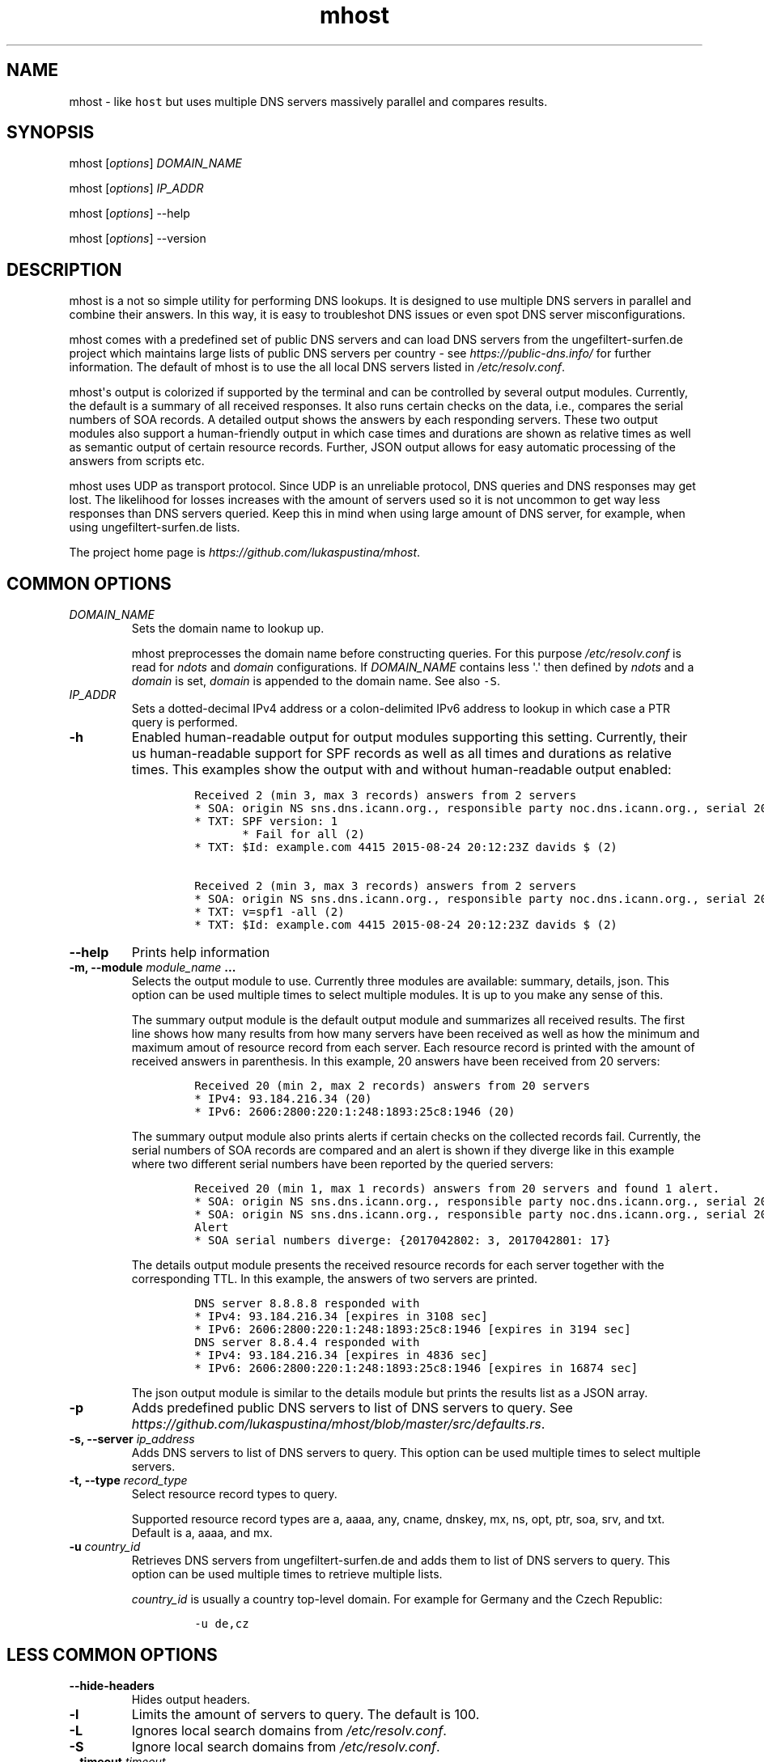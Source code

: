.\" Automatically generated by Pandoc 1.19.2.4
.\"
.TH "mhost" "1"
.hy
.SH NAME
.PP
mhost \- like \f[C]host\f[] but uses multiple DNS servers massively
parallel and compares results.
.SH SYNOPSIS
.PP
mhost [\f[I]options\f[]] \f[I]DOMAIN_NAME\f[]
.PP
mhost [\f[I]options\f[]] \f[I]IP_ADDR\f[]
.PP
mhost [\f[I]options\f[]] \-\-help
.PP
mhost [\f[I]options\f[]] \-\-version
.SH DESCRIPTION
.PP
mhost is a not so simple utility for performing DNS lookups.
It is designed to use multiple DNS servers in parallel and combine their
answers.
In this way, it is easy to troubleshot DNS issues or even spot DNS
server misconfigurations.
.PP
mhost comes with a predefined set of public DNS servers and can load DNS
servers from the ungefiltert\-surfen.de project which maintains large
lists of public DNS servers per country \- see
\f[I]https://public\-dns.info/\f[] for further information.
The default of mhost is to use the all local DNS servers listed in
\f[I]/etc/resolv.conf\f[].
.PP
mhost\[aq]s output is colorized if supported by the terminal and can be
controlled by several output modules.
Currently, the default is a summary of all received responses.
It also runs certain checks on the data, i.e., compares the serial
numbers of SOA records.
A detailed output shows the answers by each responding servers.
These two output modules also support a human\-friendly output in which
case times and durations are shown as relative times as well as semantic
output of certain resource records.
Further, JSON output allows for easy automatic processing of the answers
from scripts etc.
.PP
mhost uses UDP as transport protocol.
Since UDP is an unreliable protocol, DNS queries and DNS responses may
get lost.
The likelihood for losses increases with the amount of servers used so
it is not uncommon to get way less responses than DNS servers queried.
Keep this in mind when using large amount of DNS server, for example,
when using ungefiltert\-surfen.de lists.
.PP
The project home page is \f[I]https://github.com/lukaspustina/mhost\f[].
.SH COMMON OPTIONS
.TP
.B \f[I]DOMAIN_NAME\f[]
Sets the domain name to lookup up.
.RS
.PP
mhost preprocesses the domain name before constructing queries.
For this purpose \f[I]/etc/resolv.conf\f[] is read for \f[I]ndots\f[]
and \f[I]domain\f[] configurations.
If \f[I]DOMAIN_NAME\f[] contains less \[aq].\[aq] then defined by
\f[I]ndots\f[] and a \f[I]domain\f[] is set, \f[I]domain\f[] is appended
to the domain name.
See also \f[C]\-S\f[].
.RE
.TP
.B \f[I]IP_ADDR\f[]
Sets a dotted\-decimal IPv4 address or a colon\-delimited IPv6 address
to lookup in which case a PTR query is performed.
.RS
.RE
.TP
.B \-h
Enabled human\-readable output for output modules supporting this
setting.
Currently, their us human\-readable support for SPF records as well as
all times and durations as relative times.
This examples show the output with and without human\-readable output
enabled:
.RS
.IP
.nf
\f[C]
Received\ 2\ (min\ 3,\ max\ 3\ records)\ answers\ from\ 2\ servers
*\ SOA:\ origin\ NS\ sns.dns.icann.org.,\ responsible\ party\ noc.dns.icann.org.,\ serial\ 2017042799,\ refresh\ in\ 2\ hours,\ retry\ in\ an\ hour,\ expire\ in\ 2\ weeks,\ min\ in\ an\ hour\ (2)
*\ TXT:\ SPF\ version:\ 1
\ \ \ \ \ \ \ *\ Fail\ for\ all\ (2)
*\ TXT:\ $Id:\ example.com\ 4415\ 2015\-08\-24\ 20:12:23Z\ davids\ $\ (2)

Received\ 2\ (min\ 3,\ max\ 3\ records)\ answers\ from\ 2\ servers
*\ SOA:\ origin\ NS\ sns.dns.icann.org.,\ responsible\ party\ noc.dns.icann.org.,\ serial\ 2017042799,\ refresh\ 7200\ sec,\ retry\ 3600\ sec,\ expire\ 1209600\ sec,\ min\ 3600\ sec\ (2)
*\ TXT:\ v=spf1\ \-all\ (2)
*\ TXT:\ $Id:\ example.com\ 4415\ 2015\-08\-24\ 20:12:23Z\ davids\ $\ (2)
\f[]
.fi
.RE
.TP
.B \-\-help
Prints help information
.RS
.RE
.TP
.B \-m, \-\-module \f[I]module_name\f[] ...
Selects the output module to use.
Currently three modules are available: summary, details, json.
This option can be used multiple times to select multiple modules.
It is up to you make any sense of this.
.RS
.PP
The summary output module is the default output module and summarizes
all received results.
The first line shows how many results from how many servers have been
received as well as how the minimum and maximum amout of resource record
from each server.
Each resource record is printed with the amount of received answers in
parenthesis.
In this example, 20 answers have been received from 20 servers:
.IP
.nf
\f[C]
Received\ 20\ (min\ 2,\ max\ 2\ records)\ answers\ from\ 20\ servers
*\ IPv4:\ 93.184.216.34\ (20)
*\ IPv6:\ 2606:2800:220:1:248:1893:25c8:1946\ (20)
\f[]
.fi
.PP
The summary output module also prints alerts if certain checks on the
collected records fail.
Currently, the serial numbers of SOA records are compared and an alert
is shown if they diverge like in this example where two different serial
numbers have been reported by the queried servers:
.IP
.nf
\f[C]
Received\ 20\ (min\ 1,\ max\ 1\ records)\ answers\ from\ 20\ servers\ and\ found\ 1\ alert.
*\ SOA:\ origin\ NS\ sns.dns.icann.org.,\ responsible\ party\ noc.dns.icann.org.,\ serial\ 2017042801,\ refresh\ 7200\ sec,\ retry\ 3600\ sec,\ expire\ 1209600\ sec,\ min\ 3600\ sec\ (17)
*\ SOA:\ origin\ NS\ sns.dns.icann.org.,\ responsible\ party\ noc.dns.icann.org.,\ serial\ 2017042802,\ refresh\ 7200\ sec,\ retry\ 3600\ sec,\ expire\ 1209600\ sec,\ min\ 3600\ sec\ (3)
Alert
*\ SOA\ serial\ numbers\ diverge:\ {2017042802:\ 3,\ 2017042801:\ 17}
\f[]
.fi
.PP
The details output module presents the received resource records for
each server together with the corresponding TTL.
In this example, the answers of two servers are printed.
.IP
.nf
\f[C]
DNS\ server\ 8.8.8.8\ responded\ with
*\ IPv4:\ 93.184.216.34\ [expires\ in\ 3108\ sec]
*\ IPv6:\ 2606:2800:220:1:248:1893:25c8:1946\ [expires\ in\ 3194\ sec]
DNS\ server\ 8.8.4.4\ responded\ with
*\ IPv4:\ 93.184.216.34\ [expires\ in\ 4836\ sec]
*\ IPv6:\ 2606:2800:220:1:248:1893:25c8:1946\ [expires\ in\ 16874\ sec]
\f[]
.fi
.PP
The json output module is similar to the details module but prints the
results list as a JSON array.
.RE
.TP
.B \-p
Adds predefined public DNS servers to list of DNS servers to query.
See
\f[I]https://github.com/lukaspustina/mhost/blob/master/src/defaults.rs\f[].
.RS
.RE
.TP
.B \-s, \-\-server \f[I]ip_address\f[]
Adds DNS servers to list of DNS servers to query.
This option can be used multiple times to select multiple servers.
.RS
.RE
.TP
.B \-t, \-\-type \f[I]record_type\f[]
Select resource record types to query.
.RS
.PP
Supported resource record types are a, aaaa, any, cname, dnskey, mx, ns,
opt, ptr, soa, srv, and txt.
Default is a, aaaa, and mx.
.RE
.TP
.B \-u \f[I]country_id\f[]
Retrieves DNS servers from ungefiltert\-surfen.de and adds them to list
of DNS servers to query.
This option can be used multiple times to retrieve multiple lists.
.RS
.PP
\f[I]country_id\f[] is usually a country top\-level domain.
For example for Germany and the Czech Republic:
.IP
.nf
\f[C]
\-u\ de,cz
\f[]
.fi
.RE
.SH LESS COMMON OPTIONS
.TP
.B \-\-hide\-headers
Hides output headers.
.RS
.RE
.TP
.B \-l
Limits the amount of servers to query.
The default is 100.
.RS
.RE
.TP
.B \-L
Ignores local search domains from \f[I]/etc/resolv.conf\f[].
.RS
.RE
.TP
.B \-S
Ignore local search domains from \f[I]/etc/resolv.conf\f[].
.RS
.RE
.TP
.B \-\-timeout \f[I]timeout\f[]
Sets timeout for server responses in sec.
The default is 5 sec.
.RS
.RE
.TP
.B \-\-show\-nxdomain
Shows NXDOMAIN responses that servers send if no records can be found
for a domain name.
.RS
.RE
.TP
.B \-\-show\-unsupported
Show unsupported resource records.
In case an "any" request is performed and unsupported resource records
received, these records will be shown in an unparsed fashion.
.RS
.RE
.TP
.B \-v
Sets level of verbosity.
Can be used to up to three times to increase verbosity level.
.RS
.RE
.TP
.B \-V, \-\-version
Prints version information.
.RS
.RE
.SH SHELL COMPLETION
.TP
.B \-\-completions \f[I]shell\f[]
Generates shell completions for supported shells which are currently
bash, fish, and zsh.
.RS
.RE
.SH FILES
.PP
\f[I]/etc/resolv.conf\f[]
.SH SEE ALSO
.PP
host(1), dig(1), resolver(5)
.SH COPYRIGHT AND LICENSE
.PP
Copyright (c) 2017 Lukas Pustina.
Licensed under the MIT License.
See \f[I]https://github.com/lukaspustina/mhost/blob/master/LICENSE\f[]
for details.
